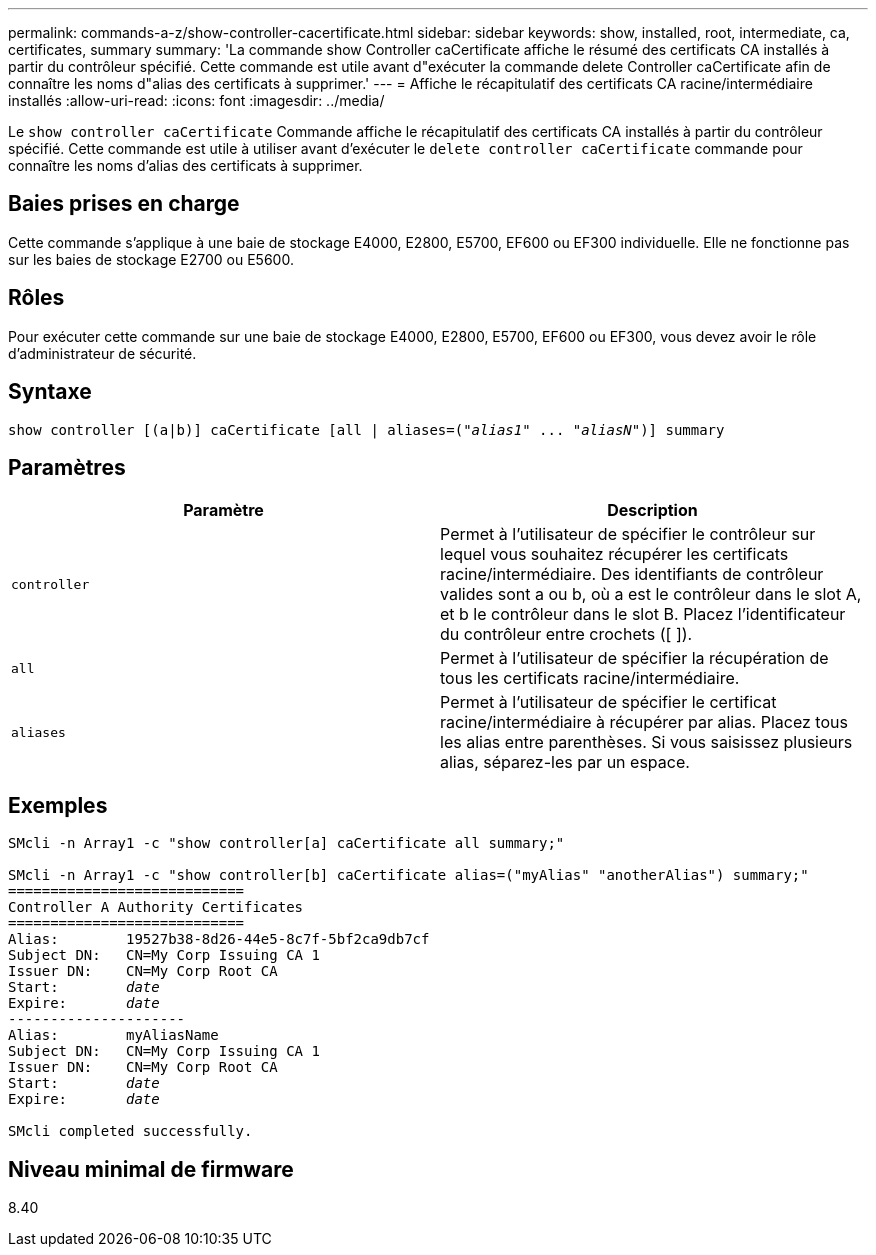 ---
permalink: commands-a-z/show-controller-cacertificate.html 
sidebar: sidebar 
keywords: show, installed, root, intermediate, ca, certificates, summary 
summary: 'La commande show Controller caCertificate affiche le résumé des certificats CA installés à partir du contrôleur spécifié. Cette commande est utile avant d"exécuter la commande delete Controller caCertificate afin de connaître les noms d"alias des certificats à supprimer.' 
---
= Affiche le récapitulatif des certificats CA racine/intermédiaire installés
:allow-uri-read: 
:icons: font
:imagesdir: ../media/


[role="lead"]
Le `show controller caCertificate` Commande affiche le récapitulatif des certificats CA installés à partir du contrôleur spécifié. Cette commande est utile à utiliser avant d'exécuter le `delete controller caCertificate` commande pour connaître les noms d'alias des certificats à supprimer.



== Baies prises en charge

Cette commande s'applique à une baie de stockage E4000, E2800, E5700, EF600 ou EF300 individuelle. Elle ne fonctionne pas sur les baies de stockage E2700 ou E5600.



== Rôles

Pour exécuter cette commande sur une baie de stockage E4000, E2800, E5700, EF600 ou EF300, vous devez avoir le rôle d'administrateur de sécurité.



== Syntaxe

[source, cli, subs="+macros"]
----
show controller [(a|b)] caCertificate [all | aliases=pass:quotes[("_alias1_" ... "_aliasN_")]] summary
----


== Paramètres

[cols="2*"]
|===
| Paramètre | Description 


 a| 
`controller`
 a| 
Permet à l'utilisateur de spécifier le contrôleur sur lequel vous souhaitez récupérer les certificats racine/intermédiaire. Des identifiants de contrôleur valides sont a ou b, où a est le contrôleur dans le slot A, et b le contrôleur dans le slot B. Placez l'identificateur du contrôleur entre crochets ([ ]).



 a| 
`all`
 a| 
Permet à l'utilisateur de spécifier la récupération de tous les certificats racine/intermédiaire.



 a| 
`aliases`
 a| 
Permet à l'utilisateur de spécifier le certificat racine/intermédiaire à récupérer par alias. Placez tous les alias entre parenthèses. Si vous saisissez plusieurs alias, séparez-les par un espace.

|===


== Exemples

[listing, subs="+macros"]
----

SMcli -n Array1 -c "show controller[a] caCertificate all summary;"

SMcli -n Array1 -c "show controller[b] caCertificate alias=("myAlias" "anotherAlias") summary;"
============================
Controller A Authority Certificates
============================
Alias:        19527b38-8d26-44e5-8c7f-5bf2ca9db7cf
Subject DN:   CN=My Corp Issuing CA 1
Issuer DN:    CN=My Corp Root CA
pass:quotes[Start:        _date_]
pass:quotes[Expire:       _date_]
---------------------
Alias:        myAliasName
Subject DN:   CN=My Corp Issuing CA 1
Issuer DN:    CN=My Corp Root CA
pass:quotes[Start:        _date_]
pass:quotes[Expire:       _date_]

SMcli completed successfully.
----


== Niveau minimal de firmware

8.40
